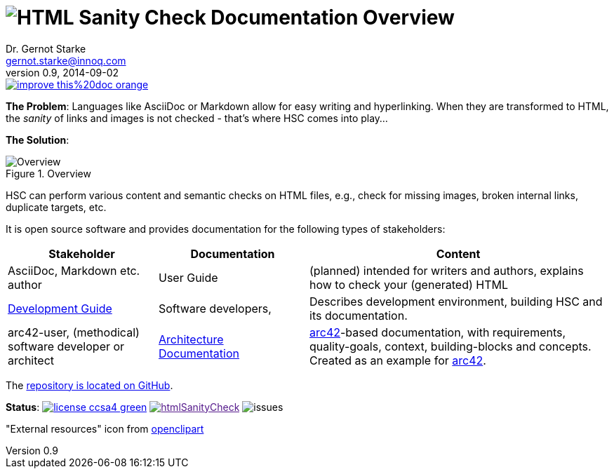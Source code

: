 :filename: index.adoc
:!toc:
= image:htmlsanitycheck-logo.png[HTML Sanity Check] Documentation Overview
Dr. Gernot Starke <gernot.starke@innoq.com>
v0.9, 2014-09-02
:imagesdir: ./images
:experimental:
:repositoryDocsDir: https://github.com/aim42/htmlSanityCheck/blob/main/src/docs/
:improveDocImage: https://img.shields.io/badge/improve-this%20doc-orange.svg
:project: htmlSanityCheck
:project-url: https://github.com/aim42/htmlSanityCheck
:project-issues: https://github.com/aim42/htmlSanityCheck/issues
:project-bugs: "https://github.com/aim42/htmlSanityCheck/issues?q=is%3Aopen+is%3Aissue+label%3Abug"

image::{improveDocImage}[link={repositoryDocsDir}index.adoc, float=right]

*The Problem*: Languages like AsciiDoc or Markdown allow for easy writing and hyperlinking.
When they are transformed to HTML, the _sanity_ of links and images is not checked - that's where HSC comes into play...

*The Solution*:

image::htmlsanitycheck-overview.png["Overview", title="Overview"]

HSC can perform various content and semantic checks on HTML files,
e.g., check for missing images, broken internal links, duplicate targets, etc.

It is open source software and provides documentation for the following
types of stakeholders:

[cols="2,2,4", options="header"]
|===
| Stakeholder 
| Documentation
| Content

| AsciiDoc, Markdown etc. author
| User Guide
| (planned) intended for writers and authors, explains
  how to check your (generated) HTML

| link:development/development-intro.adoc[Development Guide]
| Software developers,
| Describes development environment,
  building HSC and its documentation.

| arc42-user, (methodical) software developer or architect
| link:arc42/hsc_arc42.adoc[Architecture Documentation]
| https://github.com/arc42[arc42]-based documentation,
  with requirements, quality-goals,
  context, building-blocks and
  concepts. Created as an example
  for https://arc42.de[arc42].

|===

The {project-url}[repository is located on GitHub].

ifdef::backend-html5[]
*Status*:
image:https://img.shields.io/badge/license-ccsa4-green.svg[link="https://creativecommons.org/licenses/by-sa/4.0/"^]
image:https://badge.waffle.io/aim42/{project}.png?label=bug&title=bugs[link="{project-bugs}"]
image:https://img.shields.io/github/issues/aim42/htmlsanitycheck.svg[issues]
endif::[]

"External resources" icon from https://openclipart.org/detail/179896/world-wide-web-by-gr8dan-179896[openclipart]
